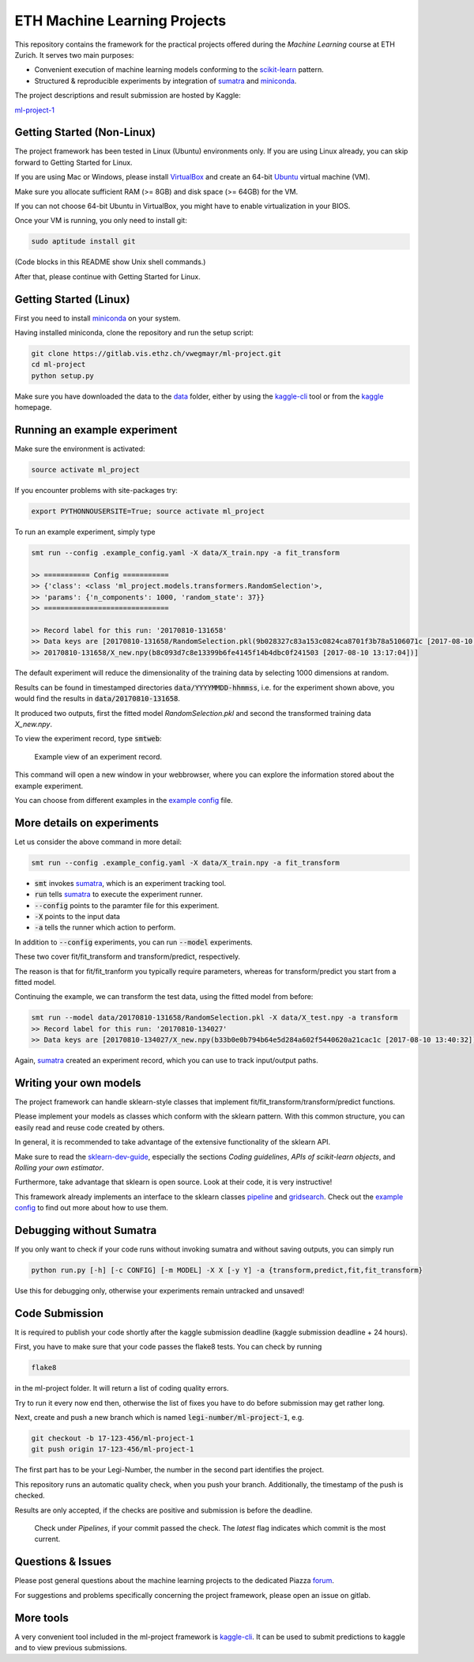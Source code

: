 ETH Machine Learning Projects
=============================

.. _scikit-learn: http://scikit-learn.org/stable/
.. _sklearn-dev-guide: http://scikit-learn.org/stable/developers/index.html
.. _sumatra: https://pythonhosted.org/Sumatra/
.. _miniconda: https://conda.io/docs/install/quick.html
.. _pipeline: ml_project/pipeline.py
.. _gridsearch: ml_project/model_selection.py
.. _`example config`: .example_config.yaml
.. _VirtualBox: https://www.virtualbox.org/
.. _Ubuntu: https://www.ubuntu.com/download/desktop
.. _data: data/
.. _kaggle-cli: https://github.com/floydwch/kaggle-cli
.. _kaggle: https://inclass.kaggle.com/c/ml-project-1
.. _`ml-project-1`: https://inclass.kaggle.com/c/ml-project-1

This repository contains the framework for the practical projects offered
during the *Machine Learning* course at ETH Zurich. It serves two main purposes:

* Convenient execution of machine learning models conforming to the scikit-learn_ pattern.
* Structured & reproducible experiments by integration of sumatra_ and miniconda_.

The project descriptions and result submission are hosted by Kaggle:

`ml-project-1`_

Getting Started (Non-Linux)
---------------------------

The project framework has been tested in Linux (Ubuntu) environments only. If you
are using Linux already, you can skip forward to Getting Started for Linux.

If you are using Mac or Windows, please install VirtualBox_ and create an 64-bit Ubuntu_
virtual machine (VM).

Make sure you allocate sufficient RAM (>= 8GB) and disk space (>= 64GB) for the VM.

If you can not choose 64-bit Ubuntu in VirtualBox, you might have to enable
virtualization in your BIOS.

Once your VM is running, you only need to install git:

.. code-block:: shell

    sudo aptitude install git

(Code blocks in this README show Unix shell commands.)

After that, please continue with Getting Started for Linux.

Getting Started (Linux)
-----------------------

First you need to install miniconda_ on your system.

Having installed miniconda, clone the repository and run the setup script:

.. code-block:: shell

    git clone https://gitlab.vis.ethz.ch/vwegmayr/ml-project.git
    cd ml-project
    python setup.py

Make sure you have downloaded the data to the data_ folder, either by using the
kaggle-cli_ tool or from the kaggle_ homepage.

Running an example experiment
-----------------------------

Make sure the environment is activated:

.. code-block:: shell

    source activate ml_project

If you encounter problems with site-packages try:

.. code-block:: shell

    export PYTHONNOUSERSITE=True; source activate ml_project

To run an example experiment, simply type

.. code-block:: shell

    smt run --config .example_config.yaml -X data/X_train.npy -a fit_transform

    >> =========== Config ===========
    >> {'class': <class 'ml_project.models.transformers.RandomSelection'>,
    >> 'params': {'n_components': 1000, 'random_state': 37}}
    >> ==============================

    >> Record label for this run: '20170810-131658'
    >> Data keys are [20170810-131658/RandomSelection.pkl(9b028327c83a153c0824ca8701f3b78a5106071c [2017-08-10 13:17:04]),
    >> 20170810-131658/X_new.npy(b8c093d7c8e13399b6fe4145f14b4dbc0f241503 [2017-08-10 13:17:04])]

The default experiment will reduce the dimensionality of the training data by
selecting 1000 dimensions at random.

Results can be found in timestamped directories :code:`data/YYYYMMDD-hhmmss`, i.e. for the experiment shown above, you would find the results in
:code:`data/20170810-131658`.

It produced two outputs, first the fitted model *RandomSelection.pkl* and second
the transformed training data *X_new.npy*.

To view the experiment record, type :code:`smtweb`:


.. figure:: https://gmkr.io/s/5995a60a4d561e117a4be2c6/0
   :width: 600
   :target: https://gmkr.io/s/5995a60a4d561e117a4be2c6/0

   Example view of an experiment record.

This command will open a new window in your webbrowser, where you can explore
the information stored about the example experiment.

You can choose from different examples in the `example config`_ file.

More details on experiments
---------------------------

Let us consider the above command in more detail:

.. code-block:: shell

    smt run --config .example_config.yaml -X data/X_train.npy -a fit_transform

* :code:`smt` invokes sumatra_, which is an experiment tracking tool.

* :code:`run` tells sumatra_ to execute the experiment runner.

* :code:`--config` points to the paramter file for this experiment.

* :code:`-X` points to the input data

* :code:`-a` tells the runner which action to perform.

In addition to :code:`--config` experiments, you can run :code:`--model` experiments.

These two cover fit/fit_transform and transform/predict, respectively.

The reason is that for fit/fit_tranform you typically require parameters, whereas
for transform/predict you start from a fitted model.

Continuing the example, we can transform the test data, using
the fitted model from before:

.. code-block:: shell

    smt run --model data/20170810-131658/RandomSelection.pkl -X data/X_test.npy -a transform
    >> Record label for this run: '20170810-134027'
    >> Data keys are [20170810-134027/X_new.npy(b33b0e0b794b64e5d284a602f5440620a21cac1c [2017-08-10 13:40:32])]

Again, sumatra_ created an experiment record, which you can use to track input/output paths.

Writing your own models
-----------------------

The project framework can handle sklearn-style classes that implement
fit/fit_transform/transform/predict functions.

Please implement your models as classes which conform with the sklearn pattern.
With this common structure, you can easily read and reuse code created by others.

In general, it is recommended to take advantage of the extensive functionality of the sklearn API.

Make sure to read the sklearn-dev-guide_, especially the sections *Coding guidelines*,
*APIs of scikit-learn objects*, and *Rolling your own estimator*.

Furthermore, take advantage that sklearn is open source. Look at their code, it is very instructive!

This framework already implements an interface to the sklearn classes pipeline_
and gridsearch_. Check out the `example config`_ to find out more about how to use them.

Debugging without Sumatra
-------------------------

If you only want to check if your code runs without invoking sumatra and without
saving outputs, you can simply run

.. code-block:: shell

    python run.py [-h] [-c CONFIG] [-m MODEL] -X X [-y Y] -a {transform,predict,fit,fit_transform}
    
Use this for debugging only, otherwise your experiments remain untracked and unsaved!

Code Submission
---------------

It is required to publish your code shortly after the kaggle submission deadline
(kaggle submission deadline + 24 hours).

First, you have to make sure that your code passes the flake8 tests.
You can check by running

.. code-block:: shell

    flake8

in the ml-project folder. It will return a list of coding quality errors.

Try to run it every now end then, otherwise the list of fixes you have to do before submission may get rather long.

Next, create and push a new branch which is named :code:`legi-number/ml-project-1`, e.g.

.. code-block:: shell

    git checkout -b 17-123-456/ml-project-1
    git push origin 17-123-456/ml-project-1

The first part has to be your Legi-Number, the number in the second part identifies the project.

This repository runs an automatic quality check, when you push your branch.
Additionally, the timestamp of the push is checked.

Results are only accepted, if the checks are positive and submission is before the deadline.

.. figure:: https://gmkr.io/s/5995a0c7022cf3566f9c65c5/0

    Check under *Pipelines*, if your commit passed the check.
    The *latest* flag indicates which commit is the most current.

Questions & Issues
------------------

.. _forum: www.piazza.com/ethz.ch/fall2017/252053500l

Please post general questions about the machine learning projects to the dedicated
Piazza forum_.

For suggestions and problems specifically concerning the project framework, please
open an issue on gitlab.

More tools
----------

A very convenient tool included in the ml-project framework is kaggle-cli_.
It can be used to submit predictions to kaggle and to view previous submissions.
